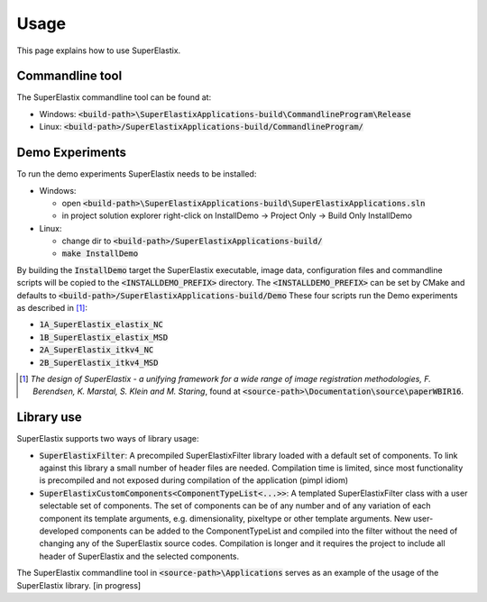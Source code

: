 .. _Usage:

Usage
===============

This page explains how to use SuperElastix.

Commandline tool
----------------

The SuperElastix commandline tool can be found at:
  
- Windows: :code:`<build-path>\SuperElastixApplications-build\CommandlineProgram\Release` 
- Linux: :code:`<build-path>/SuperElastixApplications-build/CommandlineProgram/` 

Demo Experiments
----------------

To run the demo experiments SuperElastix needs to be installed:

- Windows:

  - open :code:`<build-path>\SuperElastixApplications-build\SuperElastixApplications.sln`
  - in project solution explorer right-click on InstallDemo -> Project Only -> Build Only InstallDemo
  
- Linux: 

  - change dir to :code:`<build-path>/SuperElastixApplications-build/`
  - :code:`make InstallDemo`

By building the :code:`InstallDemo` target the SuperElastix executable, image data, configuration files and commandline scripts will be copied to the :code:`<INSTALLDEMO_PREFIX>` directory. The :code:`<INSTALLDEMO_PREFIX>` can be set by CMake and defaults to :code:`<build-path>/SuperElastixApplications-build/Demo`
These four scripts run the Demo experiments as described in [1]_:

- :code:`1A_SuperElastix_elastix_NC`
- :code:`1B_SuperElastix_elastix_MSD`
- :code:`2A_SuperElastix_itkv4_NC`
- :code:`2B_SuperElastix_itkv4_MSD`

.. [1] *The design of SuperElastix - a unifying framework for a wide range of image registration methodologies, F. Berendsen, K. Marstal, S. Klein and M. Staring*, found at :code:`<source-path>\Documentation\source\paperWBIR16`.


Library use
-----------

SuperElastix supports two ways of library usage: 

- :code:`SuperElastixFilter`: A precompiled SuperElastixFilter library loaded with a default set of components. To link against this library a small number of header files are needed. Compilation time is limited, since most functionality is precompiled and not exposed during compilation of the application (pimpl idiom)

- :code:`SuperElastixCustomComponents<ComponentTypeList<...>>`: A templated SuperElastixFilter class with a user selectable set of components. The set of components can be of any number and of any variation of each component its template arguments, e.g. dimensionality, pixeltype or other template arguments. New user-developed components can be added to the ComponentTypeList and compiled into the filter without the need of changing any of the SuperElastix source codes. Compilation is longer and it requires the project to include all header of SuperElastix and the selected components. 

The SuperElastix commandline tool in :code:`<source-path>\Applications` serves as an example of the usage of the SuperElastix library. [in progress]
